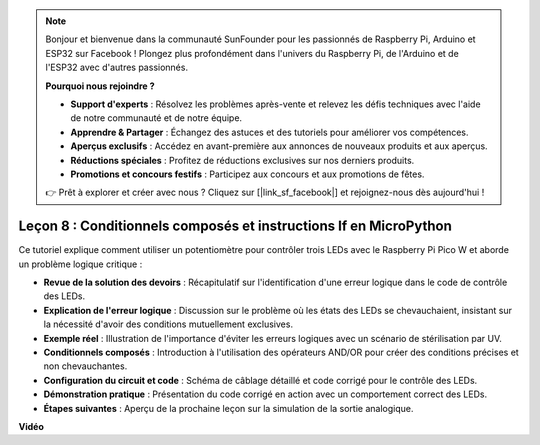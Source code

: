 .. note::

    Bonjour et bienvenue dans la communauté SunFounder pour les passionnés de Raspberry Pi, Arduino et ESP32 sur Facebook ! Plongez plus profondément dans l'univers du Raspberry Pi, de l'Arduino et de l'ESP32 avec d'autres passionnés.

    **Pourquoi nous rejoindre ?**

    - **Support d'experts** : Résolvez les problèmes après-vente et relevez les défis techniques avec l'aide de notre communauté et de notre équipe.
    - **Apprendre & Partager** : Échangez des astuces et des tutoriels pour améliorer vos compétences.
    - **Aperçus exclusifs** : Accédez en avant-première aux annonces de nouveaux produits et aux aperçus.
    - **Réductions spéciales** : Profitez de réductions exclusives sur nos derniers produits.
    - **Promotions et concours festifs** : Participez aux concours et aux promotions de fêtes.

    👉 Prêt à explorer et créer avec nous ? Cliquez sur [|link_sf_facebook|] et rejoignez-nous dès aujourd'hui !

Leçon 8 : Conditionnels composés et instructions If en MicroPython
==========================================================================

Ce tutoriel explique comment utiliser un potentiomètre pour contrôler trois LEDs avec le Raspberry Pi Pico W et aborde un problème logique critique :

* **Revue de la solution des devoirs** : Récapitulatif sur l'identification d'une erreur logique dans le code de contrôle des LEDs.
* **Explication de l'erreur logique** : Discussion sur le problème où les états des LEDs se chevauchaient, insistant sur la nécessité d'avoir des conditions mutuellement exclusives.
* **Exemple réel** : Illustration de l'importance d'éviter les erreurs logiques avec un scénario de stérilisation par UV.
* **Conditionnels composés** : Introduction à l'utilisation des opérateurs AND/OR pour créer des conditions précises et non chevauchantes.
* **Configuration du circuit et code** : Schéma de câblage détaillé et code corrigé pour le contrôle des LEDs.
* **Démonstration pratique** : Présentation du code corrigé en action avec un comportement correct des LEDs.
* **Étapes suivantes** : Aperçu de la prochaine leçon sur la simulation de la sortie analogique.


**Vidéo**

.. raw:: html

    <iframe width="700" height="500" src="https://www.youtube.com/embed/uTwm3ydI69w?si=2OJPTawMlFfqO_DN" title="YouTube video player" frameborder="0" allow="accelerometer; autoplay; clipboard-write; encrypted-media; gyroscope; picture-in-picture; web-share" allowfullscreen></iframe>


